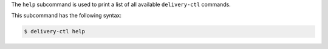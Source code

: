 .. The contents of this file may be included in multiple topics (using the includes directive).
.. The contents of this file should be modified in a way that preserves its ability to appear in multiple topics.


The ``help`` subcommand is used to print a list of all available ``delivery-ctl`` commands. 

This subcommand has the following syntax:

.. code-block:: bash

   $ delivery-ctl help

